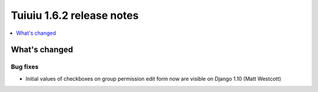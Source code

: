 ===========================
Tuiuiu 1.6.2 release notes
===========================

.. contents::
    :local:
    :depth: 1


What's changed
==============

Bug fixes
~~~~~~~~~

* Initial values of checkboxes on group permission edit form now are visible on Django 1.10 (Matt Westcott)
